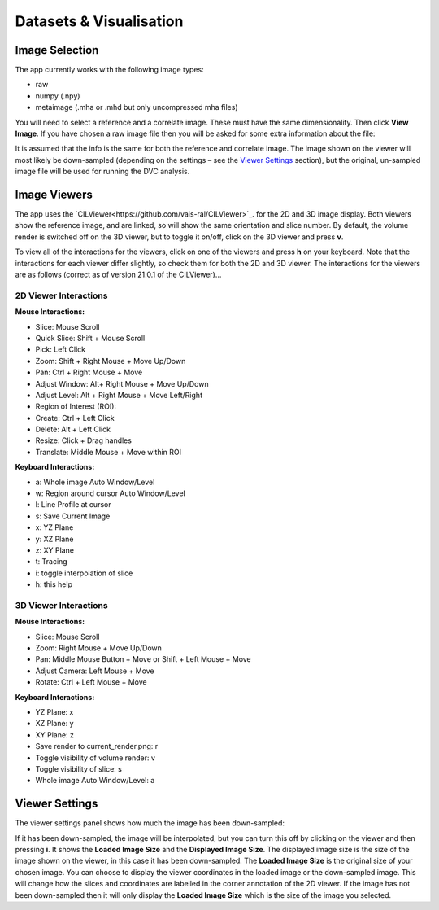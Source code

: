 Datasets & Visualisation
************************


Image Selection
===============
The app currently works with the following image types:

* raw 
* numpy (.npy)
* metaimage (.mha or .mhd but only uncompressed mha files)

You will need to select a reference and a correlate image. These must have the same dimensionality. Then click **View Image**.
If you have chosen a raw image file then you will be asked for some extra information about the file:
 
It is assumed that the info is the same for both the reference and correlate image.
The image shown on the viewer will most likely be down-sampled (depending on the settings – see the `Viewer Settings`_ section), but the original, un-sampled image file will be used for running the DVC analysis.

Image Viewers
=============
The app uses the `CILViewer<https://github.com/vais-ral/CILViewer>`_. for the 2D and 3D image display.
Both viewers show the reference image, and are linked, so will show the same orientation and slice number.
By default, the volume render is switched off on the 3D viewer, but to toggle it on/off, click on the 3D viewer and press **v**.

To view all of the interactions for the viewers, click on one of the viewers and press **h** on your keyboard. Note that the interactions for each viewer differ slightly, so check them for both the 2D and 3D viewer.
The interactions for the viewers are as follows (correct as of version 21.0.1 of the CILViewer)…

2D Viewer Interactions
~~~~~~~~~~~~~~~~~~~~~~

**Mouse Interactions:**

* Slice: Mouse Scroll
* Quick Slice: Shift + Mouse Scroll
* Pick: Left Click
* Zoom: Shift + Right Mouse + Move Up/Down
* Pan: Ctrl + Right Mouse + Move
* Adjust Window: Alt+ Right Mouse + Move Up/Down
* Adjust Level: Alt + Right Mouse + Move Left/Right
* Region of Interest (ROI):
* Create: Ctrl + Left Click
* Delete: Alt + Left Click
* Resize: Click + Drag handles
* Translate: Middle Mouse + Move within ROI

**Keyboard Interactions:**

* a: Whole image Auto Window/Level
* w: Region around cursor Auto Window/Level
* l: Line Profile at cursor
* s: Save Current Image
* x: YZ Plane
* y: XZ Plane
* z: XY Plane
* t: Tracing
* i: toggle interpolation of slice
* h: this help


3D Viewer Interactions
~~~~~~~~~~~~~~~~~~~~~~

**Mouse Interactions:**

* Slice: Mouse Scroll
* Zoom: Right Mouse + Move Up/Down
* Pan: Middle Mouse Button + Move or Shift + Left Mouse + Move
* Adjust Camera: Left Mouse + Move
* Rotate: Ctrl + Left Mouse + Move

**Keyboard Interactions:**

* YZ Plane: x
* XZ Plane: y
* XY Plane: z
* Save render to current_render.png: r
* Toggle visibility of volume render: v
* Toggle visibility of slice: s
* Whole image Auto Window/Level: a

.. _Viewer Settings:
Viewer Settings
===============
The viewer settings panel shows how much the image has been down-sampled:

.. image:: images/viewer_settings.png

 
If it has been down-sampled, the image will be interpolated, but you can turn this off by clicking on the viewer and then pressing **i**.
It shows the **Loaded Image Size** and the **Displayed Image Size**.
The displayed image size is the size of the image shown on the viewer, in this case it has been down-sampled.
The **Loaded Image Size** is the original size of your chosen image.
You can choose to display the viewer coordinates in the loaded image or the down-sampled image.
This will change how the slices and coordinates are labelled in the corner annotation of the 2D viewer.
If the image has not been down-sampled then it will only display the **Loaded Image Size** which is the size of the image you selected.